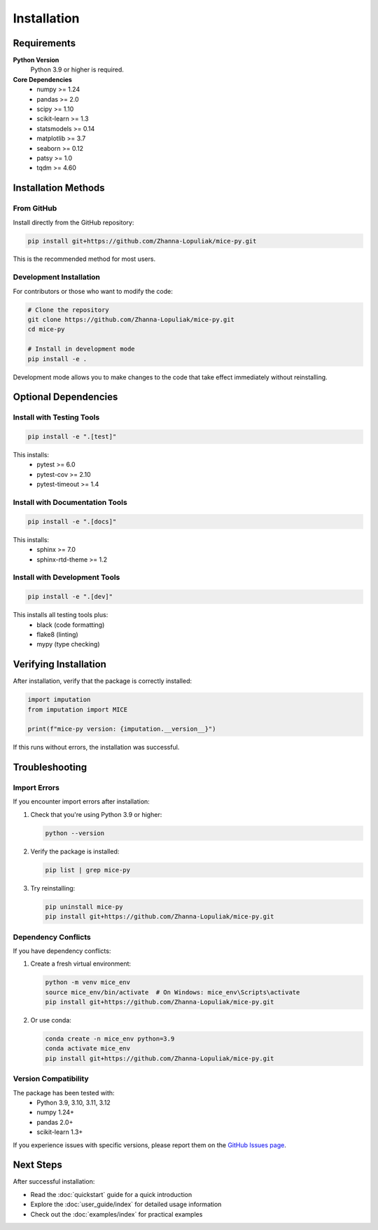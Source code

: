 Installation
============

Requirements
------------

**Python Version**
   Python 3.9 or higher is required.

**Core Dependencies**
   - numpy >= 1.24
   - pandas >= 2.0
   - scipy >= 1.10
   - scikit-learn >= 1.3
   - statsmodels >= 0.14
   - matplotlib >= 3.7
   - seaborn >= 0.12
   - patsy >= 1.0
   - tqdm >= 4.60

Installation Methods
--------------------

From GitHub
~~~~~~~~~~~

Install directly from the GitHub repository:

.. code-block:: bash

   pip install git+https://github.com/Zhanna-Lopuliak/mice-py.git

This is the recommended method for most users.

Development Installation
~~~~~~~~~~~~~~~~~~~~~~~~

For contributors or those who want to modify the code:

.. code-block:: bash

   # Clone the repository
   git clone https://github.com/Zhanna-Lopuliak/mice-py.git
   cd mice-py
   
   # Install in development mode
   pip install -e .

Development mode allows you to make changes to the code that take effect immediately without reinstalling.

Optional Dependencies
---------------------

Install with Testing Tools
~~~~~~~~~~~~~~~~~~~~~~~~~~

.. code-block:: bash

   pip install -e ".[test]"

This installs:
   - pytest >= 6.0
   - pytest-cov >= 2.10
   - pytest-timeout >= 1.4

Install with Documentation Tools
~~~~~~~~~~~~~~~~~~~~~~~~~~~~~~~~

.. code-block:: bash

   pip install -e ".[docs]"

This installs:
   - sphinx >= 7.0
   - sphinx-rtd-theme >= 1.2

Install with Development Tools
~~~~~~~~~~~~~~~~~~~~~~~~~~~~~~

.. code-block:: bash

   pip install -e ".[dev]"

This installs all testing tools plus:
   - black (code formatting)
   - flake8 (linting)
   - mypy (type checking)

Verifying Installation
----------------------

After installation, verify that the package is correctly installed:

.. code-block:: python

   import imputation
   from imputation import MICE
   
   print(f"mice-py version: {imputation.__version__}")

If this runs without errors, the installation was successful.

Troubleshooting
---------------

Import Errors
~~~~~~~~~~~~~

If you encounter import errors after installation:

1. Check that you're using Python 3.9 or higher:

   .. code-block:: bash

      python --version

2. Verify the package is installed:

   .. code-block:: bash

      pip list | grep mice-py

3. Try reinstalling:

   .. code-block:: bash

      pip uninstall mice-py
      pip install git+https://github.com/Zhanna-Lopuliak/mice-py.git

Dependency Conflicts
~~~~~~~~~~~~~~~~~~~~

If you have dependency conflicts:

1. Create a fresh virtual environment:

   .. code-block:: bash

      python -m venv mice_env
      source mice_env/bin/activate  # On Windows: mice_env\Scripts\activate
      pip install git+https://github.com/Zhanna-Lopuliak/mice-py.git

2. Or use conda:

   .. code-block:: bash

      conda create -n mice_env python=3.9
      conda activate mice_env
      pip install git+https://github.com/Zhanna-Lopuliak/mice-py.git

Version Compatibility
~~~~~~~~~~~~~~~~~~~~~

The package has been tested with:
   - Python 3.9, 3.10, 3.11, 3.12
   - numpy 1.24+
   - pandas 2.0+
   - scikit-learn 1.3+

If you experience issues with specific versions, please report them on the `GitHub Issues page <https://github.com/Zhanna-Lopuliak/mice-py/issues>`_.

Next Steps
----------

After successful installation:

- Read the :doc:`quickstart` guide for a quick introduction
- Explore the :doc:`user_guide/index` for detailed usage information
- Check out the :doc:`examples/index` for practical examples

